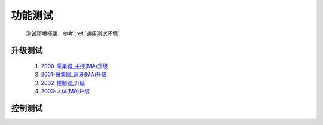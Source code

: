 功能测试
===============

    测试环境搭建，参考 :ref:`通用测试环境`

升级测试
----------
        #. `2000-采集器_主控(MA)升级 </_static/testcase/单元测试/采集器-BT升级测试.xlsx>`_
        #. `2001-采集器_蓝牙(MA)升级 </_static/testcase/单元测试/采集器-MA升级测试.xlsx>`_
        #. `2002-控制器_升级 </_static/testcase/单元测试/控制器-升级测试.xlsx>`_
        #. `2003-人体(MA)升级 </_static/testcase/单元测试/采集器-MA升级测试.xlsx>`_

控制测试
----------
